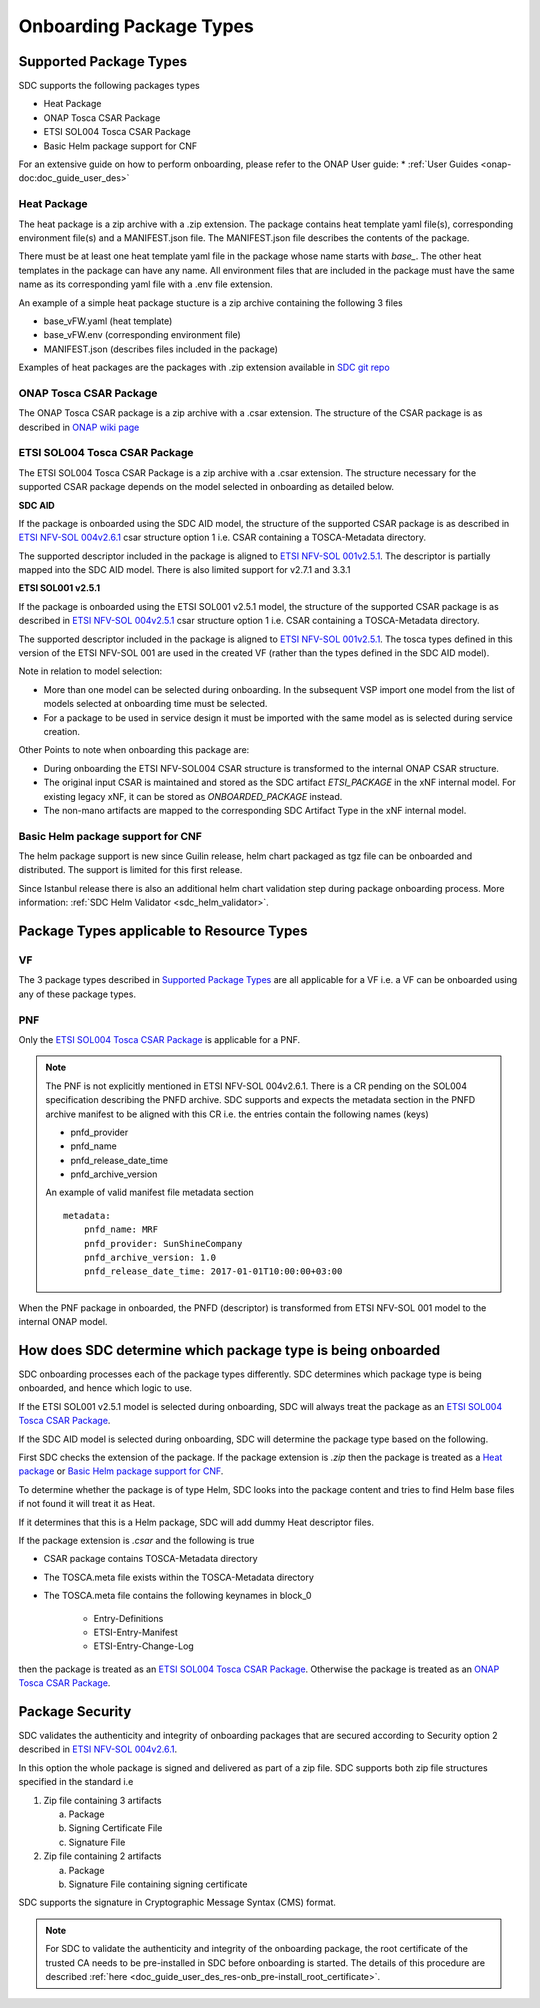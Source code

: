 .. This work is licensed under a Creative Commons Attribution 4.0 International License.
.. http://creativecommons.org/licenses/by/4.0

.. _sdc_onboarding_package_types:

========================
Onboarding Package Types
========================

Supported Package Types
-----------------------
SDC supports the following packages types

- Heat Package
- ONAP Tosca CSAR Package
- ETSI SOL004 Tosca CSAR Package
- Basic Helm package support for CNF

For an extensive guide on how to perform onboarding, please refer to the ONAP User guide:
* :ref:`User Guides <onap-doc:doc_guide_user_des>`


Heat Package
^^^^^^^^^^^^
The heat package is a zip archive with a .zip extension. The package contains heat template yaml file(s), corresponding
environment file(s) and a MANIFEST.json file. The MANIFEST.json file describes the contents of the package.

There must be at least one heat template yaml file in the package whose name starts with *base_*. The other heat
templates in the package can have any name. All  environment files that are included in the package must have the same
name as its corresponding yaml file with a .env file extension.

An example of a simple heat package stucture is a zip archive containing the following 3 files

- base_vFW.yaml   (heat template)
- base_vFW.env    (corresponding environment file)
- MANIFEST.json   (describes files included in the package)

Examples of heat packages are the packages with .zip extension available in `SDC git repo <https://git.onap.org/sdc/tree/integration-tests/src/test/resources/Files/VNFs>`_

ONAP Tosca CSAR Package
^^^^^^^^^^^^^^^^^^^^^^^
The ONAP Tosca CSAR package is a zip archive with a .csar extension. The structure of the CSAR package is as described
in `ONAP wiki page <https://wiki.onap.org/display/DW/Csar+Structure>`_

ETSI SOL004 Tosca CSAR Package
^^^^^^^^^^^^^^^^^^^^^^^^^^^^^^
The ETSI SOL004 Tosca CSAR Package is a zip archive with a .csar extension. The structure necessary for the supported CSAR package
depends on the model selected in onboarding as detailed below.

**SDC AID**

If the package is onboarded using the SDC AID model, the structure of the supported CSAR package
is as described in `ETSI NFV-SOL 004v2.6.1`_ csar structure option 1 i.e. CSAR containing a TOSCA-Metadata directory.

The supported descriptor included in the package is aligned to `ETSI NFV-SOL 001v2.5.1 <https://docbox.etsi.org/ISG/NFV/Open/Publications_pdf/Specs-Reports/NFV-SOL%20001v2.5.1%20-%20GS%20-%20TOSCA-based%20NFV%20descriptors%20spec.pdf>`_. The descriptor is partially mapped into the SDC AID model. There is also limited support for v2.7.1 and 3.3.1

**ETSI SOL001 v2.5.1**

If the package is onboarded using the ETSI SOL001 v2.5.1 model, the structure of the supported CSAR package
is as described in `ETSI NFV-SOL 004v2.5.1`_ csar structure option 1 i.e. CSAR containing a TOSCA-Metadata directory.

The supported descriptor included in the package is aligned to `ETSI NFV-SOL 001v2.5.1`_. The tosca types defined in this version of the ETSI NFV-SOL 001 are used in the created VF (rather than the types defined in the SDC AID model).

Note in relation to model selection:

- More than one model can be selected during onboarding. In the subsequent VSP import one model from the list of models selected at onboarding time must be selected.
- For a package to be used in service design it must be imported with the same model as is selected during service creation.

Other Points to note when onboarding this package are:

- During onboarding the ETSI NFV-SOL004 CSAR structure is transformed to the internal ONAP CSAR structure.
- The original input CSAR is maintained and stored as the SDC artifact *ETSI_PACKAGE* in the xNF internal model. For existing legacy xNF, it can be stored as *ONBOARDED_PACKAGE* instead.
- The non-mano artifacts are mapped to the corresponding SDC Artifact Type in the xNF internal model.


Basic Helm package support for CNF
^^^^^^^^^^^^^^^^^^^^^^^^^^^^^^^^^^

The helm package support is new since Guilin release, helm chart packaged as tgz file can be onboarded and distributed.
The support is limited for this first release.

Since Istanbul release there is also an additional helm chart validation step during package onboarding process. More information: :ref:`SDC Helm Validator <sdc_helm_validator>`.

Package Types applicable to Resource Types
------------------------------------------
VF
^^
The 3 package types described in `Supported Package Types`_ are all applicable for a VF i.e. a VF can be onboarded using any of
these package types.

PNF
^^^
Only the `ETSI SOL004 Tosca CSAR Package`_ is applicable for a PNF.

.. note::
   The PNF is not explicitly mentioned in ETSI NFV-SOL 004v2.6.1. There is a CR pending on the SOL004 specification
   describing the PNFD archive. SDC supports and expects the metadata section in the PNFD archive manifest to be
   aligned with this CR i.e. the entries contain the following names (keys)

   - pnfd_provider
   - pnfd_name
   - pnfd_release_date_time
   - pnfd_archive_version

   An example of valid manifest file metadata section
   ::

      metadata:
          pnfd_name: MRF
          pnfd_provider: SunShineCompany
          pnfd_archive_version: 1.0
          pnfd_release_date_time: 2017-01-01T10:00:00+03:00

When the PNF package in onboarded, the PNFD (descriptor) is transformed from ETSI NFV-SOL 001 model to the internal
ONAP model.

How does SDC determine which package type is being onboarded
------------------------------------------------------------
SDC onboarding processes each of the package types differently. SDC determines which package type is being onboarded, and
hence which logic to use.

If the ETSI SOL001 v2.5.1 model is selected during onboarding, SDC will always treat the package as an `ETSI SOL004 Tosca CSAR Package`_.

If the SDC AID model is selected during onboarding, SDC will determine the package type based on the following.

First SDC checks the extension of the package. If the package extension is *.zip* then the package is treated as a `Heat package`_ or `Basic Helm package support for CNF`_.

To determine whether the package is of type Helm, SDC looks into the package content and tries to find Helm base files if not found it will treat it as Heat.

If it determines that this is a Helm package, SDC will add dummy Heat descriptor files.

If the package extension is *.csar* and the following is true

- CSAR package contains TOSCA-Metadata directory
- The TOSCA.meta file exists within the TOSCA-Metadata directory
- The TOSCA.meta file contains the following keynames in block_0

   - Entry-Definitions
   - ETSI-Entry-Manifest
   - ETSI-Entry-Change-Log

then the package is treated as an `ETSI SOL004 Tosca CSAR Package`_. Otherwise the package is treated as an `ONAP Tosca CSAR Package`_.

Package Security
----------------
SDC validates the authenticity and integrity of onboarding packages that are secured according to
Security option 2 described in `ETSI NFV-SOL 004v2.6.1`_.

In this option the whole package is signed and delivered as part of a zip file. SDC supports both zip file structures
specified in the standard i.e

1. Zip file containing 3 artifacts

   a. Package
   b. Signing Certificate File
   c. Signature File

2. Zip file containing 2 artifacts

   a. Package
   b. Signature File containing signing certificate

SDC supports the signature in Cryptographic Message Syntax (CMS) format.

.. note::
   For SDC to validate the authenticity and integrity of the onboarding package, the root certificate of the trusted CA
   needs to be pre-installed in SDC before onboarding is started. The details of this procedure are described :ref:`here <doc_guide_user_des_res-onb_pre-install_root_certificate>`.

.. _ETSI NFV-SOL 004v2.6.1: https://docbox.etsi.org/ISG/NFV/Open/Publications_pdf/Specs-Reports/NFV-SOL%20004v2.6.1%20-%20GS%20-%20VNF%20Package%20Stage%203%20-%20spec.pdf
.. _ETSI NFV-SOL 004v2.5.1: https://docbox.etsi.org/ISG/NFV/Open/Publications_pdf/Specs-Reports/NFV-SOL%20004v2.5.1%20-%20GS%20-%20VNF%20Package%20Stage%203%20spec.pdf
.. _ETSI NFV-SOL 001v2.5.1: https://docbox.etsi.org/ISG/NFV/Open/Publications_pdf/Specs-Reports/NFV-SOL%20001v2.5.1%20-%20GS%20-%20TOSCA-based%20NFV%20descriptors%20spec.pdf
